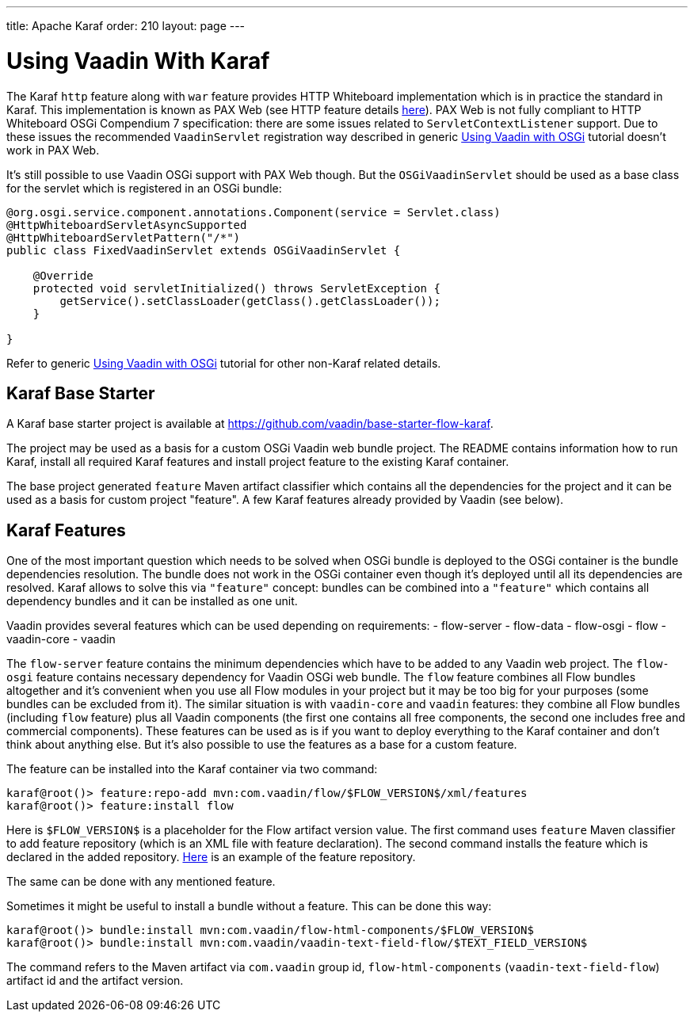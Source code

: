 ---
title: Apache Karaf
order: 210
layout: page
---

[[osgi.karaf]]
= Using Vaadin With Karaf

The Karaf `http` feature along with `war` feature provides HTTP Whiteboard implementation 
which is in practice the standard in Karaf.
This implementation is known as PAX Web (see HTTP feature details https://karaf.apache.org/manual/latest-2.x/users-guide/http.html[here]).
PAX Web is not fully compliant to HTTP Whiteboard OSGi Compendium 7 specification: there are some issues related to
`ServletContextListener` support. 
Due to these issues the recommended `VaadinServlet` registration way described in
generic <<osgi-basic#,Using Vaadin with OSGi>> tutorial doesn't work in PAX Web.

It's still possible to use Vaadin OSGi support with PAX Web though. 
But the `OSGiVaadinServlet` should be used
as a base class for the servlet which is registered in an OSGi bundle:

[source, Java]
----
@org.osgi.service.component.annotations.Component(service = Servlet.class)
@HttpWhiteboardServletAsyncSupported
@HttpWhiteboardServletPattern("/*")
public class FixedVaadinServlet extends OSGiVaadinServlet {

    @Override
    protected void servletInitialized() throws ServletException {
        getService().setClassLoader(getClass().getClassLoader());
    }

}
----

Refer to generic <<osgi-basic#,Using Vaadin with OSGi>> tutorial for other non-Karaf related details.


[[karf.base.starter]]
== Karaf Base Starter

A Karaf base starter project is available at https://github.com/vaadin/base-starter-flow-karaf.

The project may be used as a basis for a custom OSGi Vaadin web bundle project.
The README contains information how to run Karaf, install all required Karaf features and install project feature to the 
existing Karaf container.

The base project generated `feature` Maven artifact classifier which contains all the dependencies for the 
project and it can be used as a basis for custom project "feature".
A few Karaf features already provided by Vaadin (see below).


[[karf.features]]
== Karaf Features

One of the most important question which needs to be solved when OSGi bundle is deployed to the OSGi container is 
the bundle dependencies resolution. 
The bundle does not work in the OSGi container even though it's deployed
until all its dependencies are resolved.
Karaf allows to solve this via `"feature"` concept: bundles can be combined into a `"feature"` 
which contains all dependency bundles and it can be installed as one unit.

Vaadin provides several features which can be used depending on requirements:
- flow-server
- flow-data
- flow-osgi
- flow
- vaadin-core
- vaadin

The `flow-server` feature contains the minimum dependencies which have to be added to any Vaadin web project.
The `flow-osgi` feature contains necessary dependency for Vaadin OSGi web bundle.
The `flow` feature combines all Flow bundles altogether and it's convenient when you use all 
Flow modules in your project but it may be too big for your purposes (some bundles can be excluded from it).
The similar situation is with `vaadin-core`  and `vaadin` features: they combine all Flow bundles
(including `flow`  feature) plus all Vaadin components (the first one contains all free components,
the second one includes free and commercial components). These features can be used 
as is if you want to deploy everything to the Karaf container and don't think about 
anything else. But it's also possible to use the features as a base for a custom feature.

The feature can be installed into the Karaf container via two command:

[source]
----
karaf@root()> feature:repo-add mvn:com.vaadin/flow/$FLOW_VERSION$/xml/features
karaf@root()> feature:install flow
----

Here is `$FLOW_VERSION$` is a placeholder for the Flow artifact version value.
The first command uses `feature` Maven classifier to add feature repository (which is an XML file with feature declaration).
The second command installs the feature which is declared in the added repository.
http://tools.vaadin.com/nexus/content/repositories/vaadin-prereleases/com/vaadin/flow/6.0.0.beta1/flow-6.0.0.beta1-features.xml[Here] is an example
of the feature repository.

The same can be done with any mentioned feature.

Sometimes it might be useful to install a bundle without a feature. This can be done
this way:

[source]
----
karaf@root()> bundle:install mvn:com.vaadin/flow-html-components/$FLOW_VERSION$
karaf@root()> bundle:install mvn:com.vaadin/vaadin-text-field-flow/$TEXT_FIELD_VERSION$
----

The command refers to the Maven artifact via `com.vaadin`  group id, `flow-html-components` (`vaadin-text-field-flow`) artifact id and
the artifact version.
